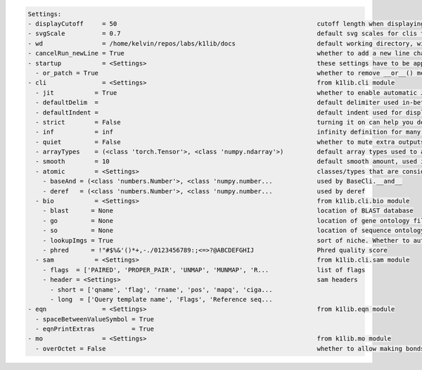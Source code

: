 .. code-block:: text

   Settings:                                                                     
   - displayCutoff     = 50                                                      ​cutoff length when displaying a Settings object                                                                                                                                                                                                          
   - svgScale          = 0.7                                                     ​default svg scales for clis that displays graphviz graphs                                                                                                                                                                                                
   - wd                = /home/kelvin/repos/labs/k1lib/docs                      ​default working directory, will get from `os.getcwd()`. Will update using `os.chdir()` automatically when changed                                                                                                                                        
   - cancelRun_newLine = True                                                    ​whether to add a new line character at the end of the cancel run/epoch/batch message                                                                                                                                                                     
   - startup           = <Settings>                                              ​these settings have to be applied like this: `import k1lib; k1lib.settings.startup.or_patch = False; from k1lib.imports import *` to ensure that the values are set                                                                                      
     - or_patch = True                                                           ​whether to remove __or__() method from numpy array and pandas data frame and series. This would make cli operations with them a lot more pleasant, but also means you have to convert numpy floats to normal floats before doing a bitwise or to it      
   - cli               = <Settings>                                              ​from k1lib.cli module                                                                                                                                                                                                                                    
     - jit           = True                                                      ​whether to enable automatic JIT compilation of cli tools. See `fastF` for more details                                                                                                                                                                   
     - defaultDelim  = 	                                                         ​default delimiter used in-between columns when creating tables. Defaulted to tab character.                                                                                                                                                              
     - defaultIndent =                                                           ​default indent used for displaying nested structures                                                                                                                                                                                                     
     - strict        = False                                                     ​turning it on can help you debug stuff, but could also be a pain to work with                                                                                                                                                                            
     - inf           = inf                                                       ​infinity definition for many clis. Here because you might want to temporarily not loop things infinitely                                                                                                                                                 
     - quiet         = False                                                     ​whether to mute extra outputs from clis or not                                                                                                                                                                                                           
     - arrayTypes    = (<class 'torch.Tensor'>, <class 'numpy.ndarray'>)         ​default array types used to accelerate clis                                                                                                                                                                                                              
     - smooth        = 10                                                        ​default smooth amount, used in utils.smooth                                                                                                                                                                                                              
     - atomic        = <Settings>                                                ​classes/types that are considered atomic and specified cli tools should never try to iterate over them                                                                                                                                                   
       - baseAnd = (<class 'numbers.Number'>, <class 'numpy.number...            ​used by BaseCli.__and__                                                                                                                                                                                                                                  
       - deref   = (<class 'numbers.Number'>, <class 'numpy.number...            ​used by deref                                                                                                                                                                                                                                            
     - bio           = <Settings>                                                ​from k1lib.cli.bio module                                                                                                                                                                                                                                
       - blast      = None                                                       ​location of BLAST database                                                                                                                                                                                                                               
       - go         = None                                                       ​location of gene ontology file (.obo)                                                                                                                                                                                                                    
       - so         = None                                                       ​location of sequence ontology file                                                                                                                                                                                                                       
       - lookupImgs = True                                                       ​sort of niche. Whether to auto looks up extra gene ontology relationship images                                                                                                                                                                          
       - phred      = !"#$%&'()*+,-./0123456789:;<=>?@ABCDEFGHIJ                 ​Phred quality score                                                                                                                                                                                                                                      
     - sam           = <Settings>                                                ​from k1lib.cli.sam module                                                                                                                                                                                                                                
       - flags  = ['PAIRED', 'PROPER_PAIR', 'UNMAP', 'MUNMAP', 'R...             ​list of flags                                                                                                                                                                                                                                            
       - header = <Settings>                                                     ​sam headers                                                                                                                                                                                                                                              
         - short = ['qname', 'flag', 'rname', 'pos', 'mapq', 'ciga...            ​                                                                                                                                                                                                                                                         
         - long  = ['Query template name', 'Flags', 'Reference seq...            ​                                                                                                                                                                                                                                                         
   - eqn               = <Settings>                                              ​from k1lib.eqn module                                                                                                                                                                                                                                    
     - spaceBetweenValueSymbol = True                                            ​                                                                                                                                                                                                                                                         
     - eqnPrintExtras          = True                                            ​                                                                                                                                                                                                                                                         
   - mo                = <Settings>                                              ​from k1lib.mo module                                                                                                                                                                                                                                     
     - overOctet = False                                                         ​whether to allow making bonds that exceeds the octet rule                                                                                                                                                                                                
                                                                                 
   